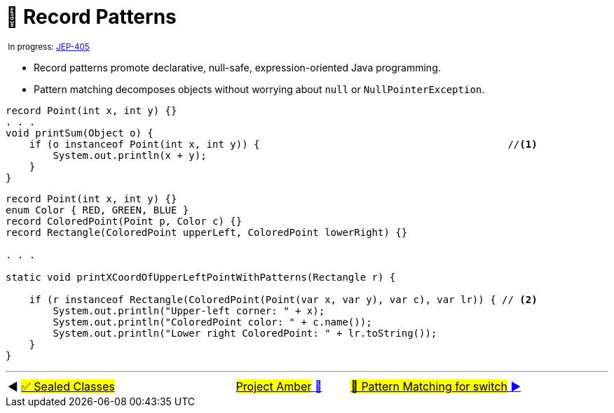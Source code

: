 = 🚧 Record Patterns
:icons: font

^&nbsp;In&nbsp;progress:&nbsp;https://openjdk.java.net/jeps/405[JEP-405]^

* Record patterns promote declarative, null-safe, expression-oriented Java programming.

* Pattern matching decomposes objects without worrying about `null` or `NullPointerException`.

[source, java, line, linenums, highlight=4..5]
----
record Point(int x, int y) {}
. . .
void printSum(Object o) {
    if (o instanceof Point(int x, int y)) {                                          //<1>
        System.out.println(x + y);
    }
}
----

[source, java, line, linenums, highlight=10..13]
----
record Point(int x, int y) {}
enum Color { RED, GREEN, BLUE }
record ColoredPoint(Point p, Color c) {}
record Rectangle(ColoredPoint upperLeft, ColoredPoint lowerRight) {}

. . .

static void printXCoordOfUpperLeftPointWithPatterns(Rectangle r) {

    if (r instanceof Rectangle(ColoredPoint(Point(var x, var y), var c), var lr)) { // <2>
        System.out.println("Upper-left corner: " + x);
        System.out.println("ColoredPoint color: " + c.name());
        System.out.println("Lower right ColoredPoint: " + lr.toString());
    }
}
----


'''

[caption=" ", .center, cols="<40%, ^20%, >40%", width=95%, grid=none, frame=none]
|===
| ◀️ link:07_JEP409.adoc[#✅ Sealed&nbsp;Classes#]
| link:00_WhatIsProjectAmber.adoc[#Project Amber# 🔼]
| link:09_JEP406.adoc[#🚧 Pattern&nbsp;Matching&nbsp;for&nbsp;switch# ▶️]
|===
